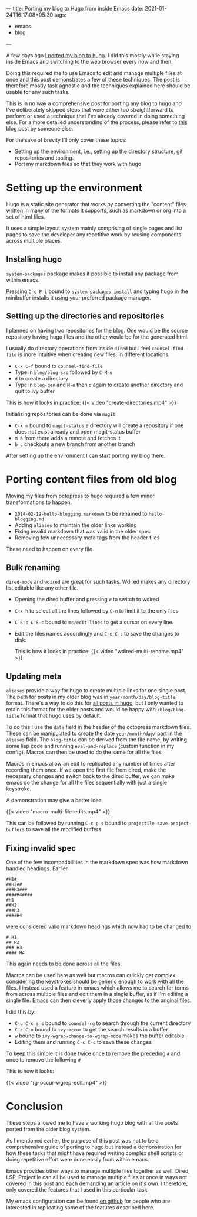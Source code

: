 ---
title: Porting my blog to Hugo from inside Emacs
date: 2021-01-24T16:17:08+05:30
tags:
    - emacs
    - blog
---

A few days ago [[/blog/setting-up-the-blog-again][I ported my blog to hugo]]. I did this mostly while
staying inside Emacs and switching to the web browser every now and
then.

Doing this required me to use Emacs to edit and manage multiple files
at once and this post demonstrates a few of these techniques. The post
is therefore mostly task agnostic and the techniques explained here
should be usable for any such tasks.

This is in no way a comprehensive post for porting any blog to
hugo and I've deliberately skipped steps that were either too
straightforward to perform or used a technique that I've already
covered in doing something else. For a more detailed understanding of
the process, please refer to [[https://retifrav.github.io/blog/2019/03/17/migrating-from-octopress-to-hugo/][this]] blog post by someone else.

For the sake of brevity I’ll only cover these topics:
- Setting up the environment, i.e., setting up the directory
  structure, git repositories and tooling.
- Port my markdown files so that they work with hugo

* Setting up the environment
Hugo is a static site generator that works by converting the
"content" files written in many of the formats it supports, such as
markdown or org into a set of html files.

It uses a simple layout system mainly comprising of single pages and
list pages to save the developer any repetitive work by reusing
components across multiple places.

** Installing hugo
=system-packages= package makes it possible to install any package from
within emacs.

Pressing =C-c P i= bound to =system-packages-install= and
typing hugo in the minibuffer installs it using your preferred package
manager.

** Setting up the directories and repositories
I planned on having two repositories for the blog. One would be the
source repository having hugo files and the other would be for the
generated html.

I usually do directory operations from inside =dired= but I feel
=counsel-find-file= is more intuitive when creating new files, in
different locations.

- =C-x C-f= bound to =counsel-find-file=
- Type in =blog/blog-src= followed by =C-M-o=
- =d= to create a directory
- Type in =blog-gen= and =M-o= then =d= again to create another directory
  and quit to ivy buffer

This is how it looks in practice:
{{< video "create-directories.mp4" >}}

Initializing repositories can be done via =magit=
- =C-x m=  bound to =magit-status= a directory will create a
  repository if one does not exist already and open magit-status buffer
- =M a= from there adds a remote and fetches it
- =b c= checkouts a new branch from another branch


After setting up the environment I can start porting my blog there.

* Porting content files from old blog
Moving my files from octopress to hugo required a few minor
transformations to happen.
- =2014-02-19-hello-blogging.markdown= to be renamed to =hello-blogging.md=
- Adding =aliases= to maintain the older links working
- Fixing invalid markdown that was valid in the older spec
- Removing few unnecessary meta tags from the header files


These need to happen on every file.

** Bulk renaming
=dired-mode= and =wdired= are great for such tasks. Wdired makes any
directory list editable like any other file.

- Opening the dired buffer and pressing =W= to switch to wdired
- =C-x h= to select all the lines followed by =C-n= to limit it to the only files
- =C-S-c C-S-c=  bound to =mc/edit-lines= to get a cursor on every line.
- Edit the files names accordingly and =C-c C-c= to save the changes to disk.

  This is how it looks in practice:
  {{< video "wdired-multi-rename.mp4" >}}

** Updating meta
=aliases= provide a way for hugo to create multiple links for one single
post. The path for posts in my older blog was in
=year/month/day/blog-title= format. There's a way to do this for [[https://gohugo.io/content-management/urls/#permalinks-configuration-example][all
posts in hugo]], but I only wanted to retain this format for the older posts
and would be happy with =/blog/blog-title= format that hugo uses by default.

To do this I use the =date= field in the header of the octopress
markdown files. These can be manipulated to create the date
=year/month/day/= part in the =aliases= field. The =blog-title= can be
derived from the file name, by writing some lisp code and running
=eval-and-replace= (custom function in my config). Macros can then be
used to do the same for all the files

Macros in emacs allow an edit to replicated any number of times after
recording them once. If we open the first file from dired, make the
necessary changes and switch back to the dired buffer, we can make
emacs do the change for all the files sequentially with just a single
keystroke.

A demonstration may give a better idea

{{< video "macro-multi-file-edits.mp4" >}}

This can be followed by running =C-c p s= bound to
=projectile-save-project-buffers= to save all the modified buffers

** Fixing invalid spec
One of the few incompatibilities in the markdown spec was how
markdown handled headings. Earlier
#+begin_src
#H1#
##H2##
###H3###
####H4####
#H1
##H2
###H3
####H4
#+end_src

were considered valid markdown headings which
now had to be changed to
#+begin_src
# H1
## H2
### H3
#### H4
#+end_src
This again needs to be done across all the files.

Macros can be used here as well but macros can quickly get complex
considering the keystrokes should be generic enough to work with all
the files. I instead used a feature in emacs which allows me to search
for terms from across multiple files and edit them in a single buffer,
as if I'm editing a single file. Emacs can then cleverly apply those
changes to the original files.

I did this by:
- =C-u C-c s s= bound to =counsel-rg= to search through the current directory
- =C-c C-o= bound to =ivy-occur= to get the search results in a buffer
- =w= bound to =ivy-wgrep-change-to-wgrep-mode= makes the buffer editable
- Editing them and running =C-c C-c= to save these changes


To keep this simple it is done twice once to remove the preceding =#= and once to remove the following =#=

This is how it looks:

{{< video "rg-occur-wgrep-edit.mp4" >}}

* Conclusion
These steps allowed me to have a working hugo blog with all the posts
ported from the older blog system.

As I mentioned earlier, the purpose of this post was not to be a
comprehensive guide of porting to hugo but instead a demonstration for
how these tasks that might have required writing complex
shell scripts or doing repetitive effort were done easily from within emacs.

Emacs provides other ways to manage multiple files together as
well. Dired, LSP, Projectile can all be used to manage multiple files
at once in ways not covered in this post and each demanding an article
on it's own. I therefore, only covered the features that I used in this
particular task.

My emacs configuration can be found [[https://github.com/Gleek/emacs.d][on github]] for people who are interested
in replicating some of the features described here.
